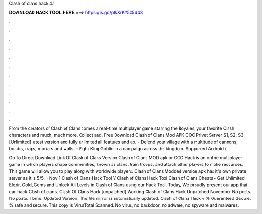 Clash of clans hack 4.1



𝐃𝐎𝐖𝐍𝐋𝐎𝐀𝐃 𝐇𝐀𝐂𝐊 𝐓𝐎𝐎𝐋 𝐇𝐄𝐑𝐄 ===> https://is.gd/ptkXrK?535443



.



.



.



.



.



.



.



.



.



.



.



.

From the creators of Clash of Clans comes a real-time multiplayer game starring the Royales, your favorite Clash characters and much, much more. Collect and. Free Download Clash of Clans Mod APK COC Privet Server S1, S2, S3 [Unlimited] latest version and fully unlimited all features and up. - Defend your village with a multitude of cannons, bombs, traps, mortars and walls. - Fight King Goblin in a campaign across the kingdom. Supported Android (

Go To Direct Download Link Of Clash of Clans Version Clash of Clans MOD apk or COC Hack is an online multiplayer game in which players shape communities, known as clans, train troops, and attack other players to make resources. This game will allow you to play along with worldwide players. Clash of Clans Modded version apk has it's own private server as it is 5/5.  · Nov 1 Clash of Clans Hack Tool V Clash of Clans Hack Tool Clash of Clans Cheats - Get Unlimited Elexir, Gold, Gems and Unlock All Levels in Clash of Clans using our Hack Tool. Today, We proudly present our app that can hack Clash of clans. Clash Of Clans Hack [unpatched] Working Clash of Clans Hack Unpatched November No posts. No posts. Home. Updated Version. The file mirror is automatically updated. Clash of Clans Hack v % Guaranteed Secure. % safe and secure. This copy is VirusTotal Scanned. No virus, no backdoor, no adware, no spyware and malwares.
